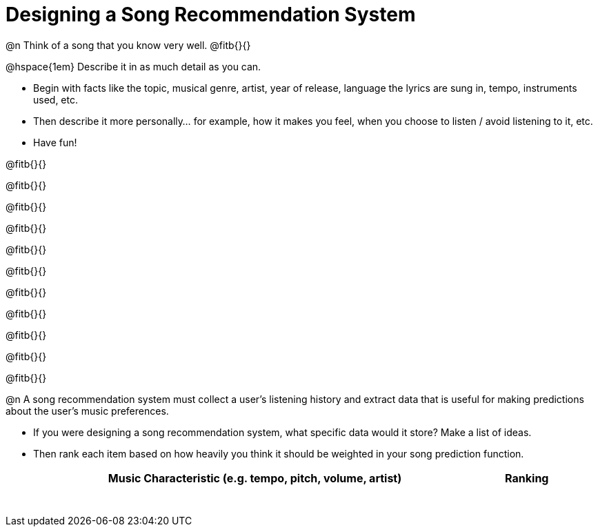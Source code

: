 = Designing a Song Recommendation System


@n Think of a song that you know very well. @fitb{}{}

@hspace{1em} Describe it in as much detail as you can.

- Begin with facts like the topic, musical genre, artist, year of release, language the lyrics are sung in, tempo, instruments used, etc.
- Then describe it more personally... for example, how it makes you feel, when you choose to listen / avoid listening to it, etc.
- Have fun!

@fitb{}{}

@fitb{}{}

@fitb{}{}

@fitb{}{}

@fitb{}{}

@fitb{}{}

@fitb{}{}

@fitb{}{}

@fitb{}{}

@fitb{}{}

@fitb{}{}

@n A song recommendation system must collect a user's listening history and extract data that is useful for making predictions about the user's music preferences. 

- If you were designing a song recommendation system, what specific data would it store? Make a list of ideas. 
- Then rank each item based on how heavily you think it should be weighted in your song prediction function.


[.FillVerticalSpace, cols="11,1", stripes="none", options="header"]
|===
| Music Characteristic (e.g. tempo, pitch, volume, artist)
| Ranking

||
||
||
||
||
||
||
||
||
||

|===
